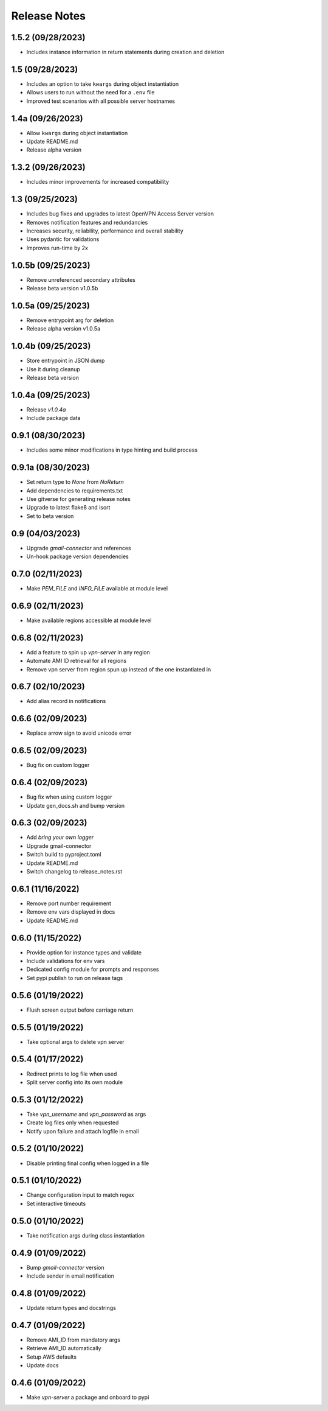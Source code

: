 Release Notes
=============

1.5.2 (09/28/2023)
------------------
- Includes instance information in return statements during creation and deletion

1.5 (09/28/2023)
----------------
- Includes an option to take ``kwargs`` during object instantiation
- Allows users to run without the need for a ``.env`` file
- Improved test scenarios with all possible server hostnames

1.4a (09/26/2023)
-----------------
- Allow ``kwargs`` during object instantiation
- Update README.md
- Release alpha version

1.3.2 (09/26/2023)
------------------
- Includes minor improvements for increased compatibility

1.3 (09/25/2023)
----------------
- Includes bug fixes and upgrades to latest OpenVPN Access Server version
- Removes notification features and redundancies
- Increases security, reliability, performance and overall stability
- Uses pydantic for validations
- Improves run-time by 2x

1.0.5b (09/25/2023)
-------------------
- Remove unreferenced secondary attributes
- Release beta version v1.0.5b

1.0.5a (09/25/2023)
-------------------
- Remove entrypoint arg for deletion
- Release alpha version v1.0.5a

1.0.4b (09/25/2023)
-------------------
- Store entrypoint in JSON dump
- Use it during cleanup
- Release beta version

1.0.4a (09/25/2023)
-------------------
- Release `v1.0.4a`
- Include package data

0.9.1 (08/30/2023)
------------------
- Includes some minor modifications in type hinting and build process

0.9.1a (08/30/2023)
-------------------
- Set return type to `None` from `NoReturn`
- Add dependencies to requirements.txt
- Use gitverse for generating release notes
- Upgrade to latest flake8 and isort
- Set to beta version

0.9 (04/03/2023)
----------------
- Upgrade `gmail-connector` and references
- Un-hook package version dependencies

0.7.0 (02/11/2023)
------------------
- Make `PEM_FILE` and `INFO_FILE` available at module level

0.6.9 (02/11/2023)
------------------
- Make available regions accessible at module level

0.6.8 (02/11/2023)
------------------
- Add a feature to spin up `vpn-server` in any region
- Automate AMI ID retrieval for all regions
- Remove vpn server from region spun up instead of the one instantiated in

0.6.7 (02/10/2023)
------------------
- Add alias record in notifications

0.6.6 (02/09/2023)
------------------
- Replace arrow sign to avoid unicode error

0.6.5 (02/09/2023)
------------------
- Bug fix on custom logger

0.6.4 (02/09/2023)
------------------
- Bug fix when using custom logger
- Update gen_docs.sh and bump version

0.6.3 (02/09/2023)
------------------
- Add `bring your own logger`
- Upgrade gmail-connector
- Switch build to pyproject.toml
- Update README.md
- Switch changelog to release_notes.rst

0.6.1 (11/16/2022)
------------------
- Remove port number requirement
- Remove env vars displayed in docs
- Update README.md

0.6.0 (11/15/2022)
------------------
- Provide option for instance types and validate
- Include validations for env vars
- Dedicated config module for prompts and responses
- Set pypi publish to run on release tags

0.5.6 (01/19/2022)
------------------
- Flush screen output before carriage return

0.5.5 (01/19/2022)
------------------
- Take optional args to delete vpn server

0.5.4 (01/17/2022)
------------------
- Redirect prints to log file when used
- Split server config into its own module

0.5.3 (01/12/2022)
------------------
- Take `vpn_username` and `vpn_password` as args
- Create log files only when requested
- Notify upon failure and attach logfile in email

0.5.2 (01/10/2022)
------------------
- Disable printing final config when logged in a file

0.5.1 (01/10/2022)
------------------
- Change configuration input to match regex
- Set interactive timeouts

0.5.0 (01/10/2022)
------------------
- Take notification args during class instantiation

0.4.9 (01/09/2022)
------------------
- Bump `gmail-connector` version
- Include sender in email notification

0.4.8 (01/09/2022)
------------------
- Update return types and docstrings

0.4.7 (01/09/2022)
------------------
- Remove AMI_ID from mandatory args
- Retrieve AMI_ID automatically
- Setup AWS defaults
- Update docs

0.4.6 (01/09/2022)
------------------
- Make `vpn-server` a package and onboard to pypi
